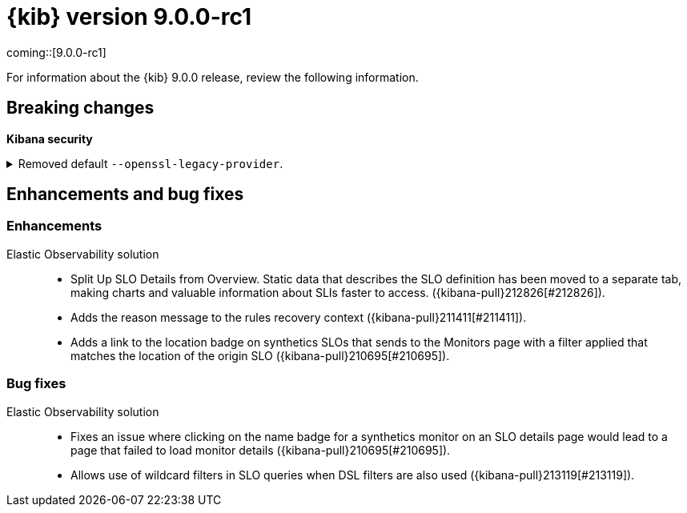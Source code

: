 [[release-notes-kibana-9.0.0-rc1]]
= {kib} version 9.0.0-rc1

coming::[9.0.0-rc1]

For information about the {kib} 9.0.0 release, review the following information.

// [float]
// [[highlights-9.0.0-rc1]]
// == Highlights


[float]
[[breaking-changes-9.0.0-rc1]]
== Breaking changes

**Kibana security**

//Needs to be added to upgrade notes and detailed
[discrete]
[[breaking-213123]]
.Removed default `--openssl-legacy-provider`.
[%collapsible]
====
*Details* +
Legacy OpenSSL algorithms have been disabled by default. Further information on which algorithms can be found at https://docs.openssl.org/3.0/man7/OSSL_PROVIDER-legacy. These can be re-enabled by adding `--openssl-legacy-provider` to $KBN_PATH_CONF/node.options. For more information, refer to ({kibana-pull}213123[#213123]).
====
      
// [float]
// [[deprecations-9.0.0-rc1]]
// == Deprecations

// The following functionality is deprecated in 9.0.0, and will be removed in 10.0.0.
// Deprecated functionality does not have an immediate impact on your application, but we strongly recommend
// you make the necessary updates after you upgrade to 9.0.0.


// [float]
// [[features-9.0.0-rc1]]
// == Features
// {kib} 9.0.0 adds the following new and notable features.

//For more information about the features introduced in 9.0.0, refer to <<whats-new,What's new in 9.0>>.

[[enhancements-and-bug-fixes-v9.0.0-rc1]]
== Enhancements and bug fixes

//For detailed information about the 9.0.0 release, review the enhancements and bug fixes.    

[float]
[[enhancement-v9.0.0-rc1]]
=== Enhancements

Elastic Observability solution::
* Split Up SLO Details from Overview. Static data that describes the SLO definition has been moved to a separate tab, making charts and valuable information about SLIs faster to access. ({kibana-pull}212826[#212826]).
* Adds the reason message to the rules recovery context ({kibana-pull}211411[#211411]).
* Adds a link to the location badge on synthetics SLOs that sends to the Monitors page with a filter applied that matches the location of the origin SLO ({kibana-pull}210695[#210695]).

[float]
[[fixes-v9.0.0-rc1]]
=== Bug fixes

Elastic Observability solution::
* Fixes an issue where clicking on the name badge for a synthetics monitor on an SLO details page would lead to a page that failed to load monitor details ({kibana-pull}210695[#210695]).
* Allows use of wildcard filters in SLO queries when DSL filters are also used ({kibana-pull}213119[#213119]).
